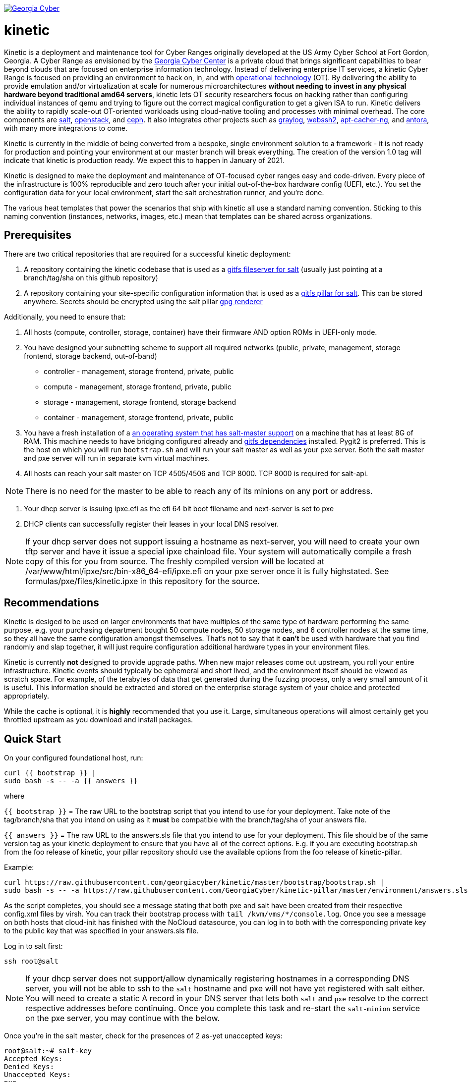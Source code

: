 image:https://cloud.drone.io/api/badges/GeorgiaCyber/kinetic/status.svg["Georgia Cyber", link="https://cloud.drone.io/GeorgiaCyber/kinetic"]

# kinetic

Kinetic is a deployment and maintenance tool for Cyber Ranges originally developed at the US Army Cyber School at Fort Gordon, Georgia.
A Cyber Range as envisioned by the https://www.gacybercenter.org/[Georgia Cyber Center] is a private cloud that brings significant capabilities to bear beyond clouds that are focused on enterprise information technology.
Instead of delivering enterprise IT services, a kinetic Cyber Range is focused on providing an environment to hack on, in, and with https://youtu.be/5Ofjr_-rsOg?t=1860[operational technology] (OT).
By delivering the ability to provide emulation and/or virtualization at scale for numerous microarchitectures *without needing to invest in any physical hardware beyond traditional amd64 servers*, kinetic lets OT security researchers focus on hacking rather than configuring individual instances of qemu and trying to figure out the correct magical configuration to get a given ISA to run.
Kinetic delivers the ability to rapidly scale-out OT-oriented workloads using cloud-native tooling and processes with minimal overhead.
The core components are https://www.saltstack.com/[salt], https://www.openstack.org[openstack], and https://ceph.com/[ceph].
It also integrates other projects such as https://www.graylog.org/[graylog], https://github.com/billchurch/webssh2[webssh2], https://wiki.debian.org/AptCacherNg[apt-cacher-ng], and https://antora.org/[antora], with many more integrations to come.

Kinetic is currently in the middle of being converted from a bespoke, single environment solution to a framework - it is not ready for production and pointing your environment at our master branch will break everything.
The creation of the version 1.0 tag will indicate that kinetic is production ready.
We expect this to happen in January of 2021.

Kinetic is designed to make the deployment and maintenance of OT-focused cyber ranges easy and code-driven.
Every piece of the infrastructure is 100% reproducible and zero touch after your initial out-of-the-box hardware config (UEFI, etc.).
You set the configuration data for your local environment, start the salt orchestration runner, and you're done.

The various heat templates that power the scenarios that ship with kinetic all use a standard naming convention.
Sticking to this naming convention (instances, networks, images, etc.) mean that templates can be shared across organizations.

## Prerequisites

There are two critical repositories that are required for a successful kinetic deployment:

1. A repository containing the kinetic codebase that is used as a https://docs.saltstack.com/en/latest/topics/tutorials/gitfs.html[gitfs fileserver for salt] (usually just pointing at a branch/tag/sha on this github repository)
2. A repository containing your site-specific configuration information that is used as a https://docs.saltstack.com/en/latest/ref/pillar/all/salt.pillar.git_pillar.html#git-pillar-configuration[gitfs pillar for salt].
This can be stored anywhere.
Secrets should be encrypted using the salt pillar https://docs.saltstack.com/en/latest/ref/renderers/all/salt.renderers.gpg.html[gpg renderer]

Additionally, you need to ensure that:

1. All hosts (compute, controller, storage, container) have their firmware AND option ROMs in UEFI-only mode.
2. You have designed your subnetting scheme to support all required networks (public, private, management, storage frontend, storage backend, out-of-band)
  * controller - management, storage frontend, private, public
  * compute - management, storage frontend, private, public
  * storage - management, storage frontend, storage backend
  * container - management, storage frontend, private, public
3. You have a fresh installation of a https://get.saltstack.com/rs/304-PHQ-615/images/SaltStack-Supported-Operating-Systems.pdf[an operating system that has salt-master support] on a machine that has at least 8G of RAM.
This machine needs to have bridging configured already and https://docs.saltstack.com/en/latest/topics/tutorials/gitfs.html#installing-dependencies[gitfs dependencies] installed.
Pygit2 is preferred.
This is the host on which you will run `bootstrap.sh` and will run your salt master as well as your pxe server.
Both the salt master and pxe server will run in separate kvm virtual machines.
4. All hosts can reach your salt master on TCP 4505/4506 and TCP 8000.
TCP 8000 is required for salt-api.

NOTE: There is no need for the master to be able to reach any of its minions on any port or address.

5. Your dhcp server is issuing ipxe.efi as the efi 64 bit boot filename and next-server is set to pxe
6. DHCP clients can successfully register their leases in your local DNS resolver.

NOTE: If your dhcp server does not support issuing a hostname as next-server, you will need to create your own tftp server and have it issue a special ipxe chainload file.
Your system will automatically compile a fresh copy of this for you from source.
The freshly compiled version will be located at /var/www/html/ipxe/src/bin-x86_64-efi/ipxe.efi on your pxe server once it is fully highstated.
See formulas/pxe/files/kinetic.ipxe in this repository for the source.

## Recommendations

Kinetic is desiged to be used on larger environments that have multiples of the same type of hardware performing the same purpose,
e.g. your purchasing department bought 50 compute nodes, 50 storage nodes, and 6 controller nodes at the same time, so they all have the same configuration amongst themselves.
That's not to say that it *can't* be used with hardware that you find randomly and slap together, it will just require configuration additional hardware types in your environment files.

Kinetic is currently *not* designed to provide upgrade paths.
When new major releases come out upstream, you roll your entire infrastructure.
Kinetic events should typically be ephemeral and short lived, and the environment itself should be viewed as scratch space.
For example, of the terabytes of data that get generated during the fuzzing process, only a very small amount of it is useful.
This information should be extracted and stored on the enterprise storage system of your choice and protected appropriately.

While the cache is optional, it is *highly* recommended that you use it.
Large, simultaneous operations will almost certainly get you throttled upstream as you download and install packages.

## Quick Start

On your configured foundational host, run:
```
curl {{ bootstrap }} |
sudo bash -s -- -a {{ answers }}
```

where

`{{ bootstrap }}` = The raw URL to the bootstrap script that you intend to use for your deployment.
Take note of the tag/branch/sha that you intend on using as it *must* be compatible with the branch/tag/sha of your answers file.

`{{ answers }}` = The raw URL to the answers.sls file that you intend to use for your deployment.
This file should be of the same version tag as your kinetic deployment to ensure that you have all of the correct options.
E.g. if you are executing bootstrap.sh from the foo release of kinetic, your pillar repository should use the available
options from the foo release of kinetic-pillar.

Example:

```
curl https://raw.githubusercontent.com/georgiacyber/kinetic/master/bootstrap/bootstrap.sh |
sudo bash -s -- -a https://raw.githubusercontent.com/GeorgiaCyber/kinetic-pillar/master/environment/answers.sls
```

As the script completes, you should see a message stating that both pxe and salt have been created from their respective config.xml files by virsh.
You can track their bootstrap process with ```tail /kvm/vms/*/console.log```.
Once you see a message on both hosts that cloud-init has finished with the NoCloud datasource,
you can log in to both with the corresponding private key to the public key that was specified in your answers.sls file.

Log in to salt first:

`ssh root@salt`

NOTE: If your dhcp server does not support/allow dynamically registering hostnames in a corresponding DNS server, you will not be able to ssh to the `salt` hostname and pxe will not have yet registered with salt either.
You will need to create a static A record in your DNS server that lets both `salt` and `pxe` resolve to the correct respective addresses before continuing.
Once you complete this task and re-start the `salt-minion` service on the pxe server, you may continue with the below.

Once you're in the salt master, check for the presences of 2 as-yet unaccepted keys:

```
root@salt:~# salt-key
Accepted Keys:
Denied Keys:
Unaccepted Keys:
pxe
salt
Rejected Keys:
```

If you see both pxe and salt in the unaccepted list, the bootstrap was successful.  Go ahead and accept the keys:
```
salt-key -A
```

At this point you should be able to communicate with both of your minions via your salt master:
```
root@salt:~# salt \* test.ping
pxe:
    True
salt:
    True
```

The next thing you will want to do is highstate your salt master so it can be fully configured and ready to orchestrate the rest of your environment:

```
salt-call state.highstate
```

NOTE: You can safely ignore any deprecation warnings printed while this command executes.

Depending on the size of your specified networks and speed of your salt-master, this command can take several minutes to execute.
Here is an example output runtime, for reference:

```
Summary for local
--------------
Succeeded: 827 (changed=823)
Failed:      0
--------------
Total states run:     827
Total run time:   395.820 s
```

If you were to run an additional highstate, you would see that some of the states return as being already complete, and some do not.
This is because when you run the initial salt-master highstate, you are creating several secrets unique to your environment that will then be loaded in to the https://docs.saltstack.com/en/latest/topics/tutorials/pillar.html[pillar].
There are other states in your environment (such as the ones that create your bash and powershell authentication convenience files) that rely on these pillar values to execute successfully.
As the salt pillar cannot be refreshed during the middle of an individual salt state run, it is necessary to run a 2nd highstate on your salt master in order to fully prepare it for operation:

```
salt-call state.highstate
```

After this run, you will see a handful of changes in the return dictionary:

```
...
----------
          ID: /srv/dynamic_pillar/adminrc
    Function: file.managed
      Result: True
     Comment: File /srv/dynamic_pillar/adminrc updated
     Started: 16:38:45.877319
    Duration: 80.886 ms
     Changes:
              ----------
              diff:
                  ---
                  +++
                  @@ -1,6 +1,6 @@
                   #!/bin/bash
                   export OS_USERNAME=admin
                  -export OS_PASSWORD=TBD
                  +export OS_PASSWORD=random_string
                   export OS_USER_DOMAIN_NAME=Default
                   export OS_PROJECT_NAME=admin
                   export OS_PROJECT_DOMAIN_NAME=Default
----------
          ID: /srv/dynamic_pillar/adminrc.ps1
    Function: file.managed
      Result: True
     Comment: File /srv/dynamic_pillar/adminrc.ps1 updated
     Started: 16:38:45.958400
    Duration: 13.049 ms
     Changes:
              ----------
              diff:
                  ---
                  +++
                  @@ -1,5 +1,5 @@
                   $env:OS_USERNAME = "admin"
                  -$env:OS_PASSWORD = "TBD"
                  +$env:OS_PASSWORD = "random_string"
                   $env:OS_USER_DOMAIN_NAME = "Default"
                   $env:OS_PROJECT_NAME = "admin"
                   $env:OS_PROJECT_DOMAIN_NAME = "Default"
----------
          ID: /etc/salt/master
    Function: file.managed
      Result: True
     Comment: File /etc/salt/master is in the correct state
     Started: 16:38:45.971714
    Duration: 2.585 ms
     Changes:
----------
          ID: salt-api_service
    Function: service.running
        Name: salt-api
      Result: True
     Comment: The service salt-api is already running
     Started: 16:38:45.987873
    Duration: 24.491 ms
     Changes:
----------
          ID: salt-master_watch
    Function: cmd.run
        Name: salt-call service.restart salt-master
      Result: True
     Comment: State was not run because none of the onchanges reqs changed
     Started: 16:38:46.019181
    Duration: 0.003 ms
     Changes:

Summary for local
--------------
Succeeded: 825 (changed=3)
Failed:      0
--------------
Total states run:     825
Total run time:     9.068 s
```

At this point, your master is fully configured with your unique environmental information.
The next step is to properly encrypt your bmc password so it can be safely stored on a publicly available repository.
On your salt master, run:

```
echo -n mypass | gpg --homedir /etc/salt/gpgkeys/ --encrypt --armor --recipient kinetic@georgiacyber | sed 's/^/  /g'
```

Where 'mypass' is your specific bmc password.
This will encrypt your bmc password using your unique pki setup that was generated when you ran your initial bootstrap script.
To see the default parameters for this setup, see bootstrap/resources/key-generation.
This command will return something similar to the below:

```
  -----BEGIN PGP MESSAGE-----

  hF4DyVz5FsHlPcwSAQdAsheDK25osLvF9modvTbEbIyDLeikcxfgs/J90au4KS8w
  okyQP6B39GGUv2msgPTDjgQd4RjEuEoLV6BVxkd55VtGjNk/SoeGYsdaDTUOieTX
  0kEBhyT7twmzjTt273mQL3hiXIT/WS/FUZ0xLthaWESt9UJ/ufgSzJFXhLoSe+Vl
  FHNzdk9d+Au14EQpQ6qlKKa7Gg==
  =oSuH
  -----END PGP MESSAGE-----
```

Take this string and place it in your pillar in the environment/bmc_password.sls file like so:

```
#!yaml|gpg

bmc_password: |
  -----BEGIN PGP MESSAGE-----

  hF4DyVz5FsHlPcwSAQdAsheDK25osLvF9modvTbEbIyDLeikcxfgs/J90au4KS8w
  okyQP6B39GGUv2msgPTDjgQd4RjEuEoLV6BVxkd55VtGjNk/SoeGYsdaDTUOieTX
  0kEBhyT7twmzjTt273mQL3hiXIT/WS/FUZ0xLthaWESt9UJ/ufgSzJFXhLoSe+Vl
  FHNzdk9d+Au14EQpQ6qlKKa7Gg==
  =oSuH
  -----END PGP MESSAGE-----
```

Once you push this change to your pillar gitfs repository, run the following on your salt-master:

```
salt-call saltutil.refresh_pillar
```

This will tell the salt-master to forcefully pull new pillar data and re-render all of its information.
At this point, if you call for your bmc_password pillar item, you will get your actual password displayed:

```
root@salt:~# salt-call pillar.item bmc_password
salt:
    ----------
    bmc_password:
        mypass
```

If you don't get the plaintext version of your password, wait about a minute and then try `salt-call saltutil.refresh_pillar` and `salt-call pillar.item bmc_password` commands again.
There is a refresh interval that you can miss on occasion if your changes are very fresh.

At this point, you can run a highstate job on your pxe machine:

```
salt pxe state.highstate
```

NOTE: `salt-call` is not usable/applicable here because you are running a command on a remote minion, rather than the salt-master itself.
You must use the `salt` command.

Once again, this command will take several minutes to execute as it includes a few compilation tasks:

```
...
----------
          ID: apache2_service
    Function: service.running
        Name: apache2
      Result: True
     Comment: Service restarted
     Started: 20:56:32.788566
    Duration: 130.199 ms
     Changes:
              ----------
              apache2:
                  True
----------
          ID: salt-minion_mine_watch
    Function: cmd.run
        Name: salt-call service.restart salt-minion
      Result: True
     Comment: Command "salt-call service.restart salt-minion" run
     Started: 20:56:32.920253
    Duration: 10.932 ms
     Changes:
              ----------
              pid:
                  16536
              retcode:
                  None
              stderr:
              stdout:

Summary for pxe
-------------
Succeeded: 33 (changed=29)
Failed:     0
-------------
Total states run:     33
Total run time:  405.475 s
```

As part of your pxe minions highstate process, it ran the custom ```redfish.gather_endpoints``` function, which scraped your out-of-band network specificed in your pillar for active BMCs.
It cataloged and stored all detected BMCs in a special place called the salt mine so your kinetic deployment is always aware of the various types of physical hardware it needs to interface with.

You can view the current BMC mine data by running:

```
salt-run mine.get pxe redfish.gather_endpoints
```

Which will return data that looks like this:

```
    00000000-0000-0000-0000-AC1F6BB6DF49:
        10.100.0.33
    00000000-0000-0000-0000-AC1F6BB6DF4E:
        10.100.0.35
    00000000-0000-0000-0000-AC1F6BB6DF4F:
        10.100.0.32
```

The pairing of the SMBIOS UUID to the BMC IP address allows your kinetic deployment to easily identify and managed your hardware.
At this point, your two foundational minions are fully configured and you are ready to being your kinetic deployment.
To create your controllers, run:

```
salt-run state.orch orch | tee $(date "+%F-%T").log
```

This will kick off the full provisioning routine.
If you have enabled https://www.danosproject.org/[danos] support in your pillar (and have DANOS appropriately configured), no further action is required and once this routine completes, you will have a functional environment.
If not, you must manually update your gateway with the proper port-forwarding information once your haproxy endpoint gets issued its address.
